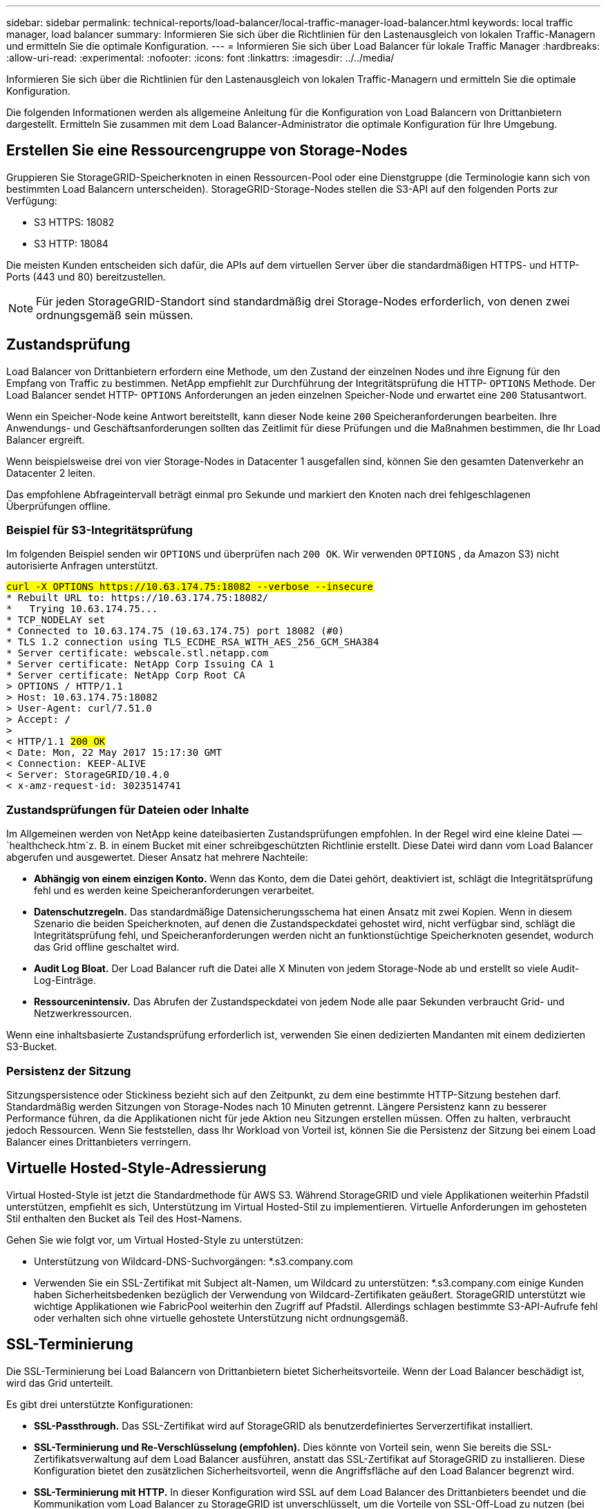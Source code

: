 ---
sidebar: sidebar 
permalink: technical-reports/load-balancer/local-traffic-manager-load-balancer.html 
keywords: local traffic manager, load balancer 
summary: Informieren Sie sich über die Richtlinien für den Lastenausgleich von lokalen Traffic-Managern und ermitteln Sie die optimale Konfiguration. 
---
= Informieren Sie sich über Load Balancer für lokale Traffic Manager
:hardbreaks:
:allow-uri-read: 
:experimental: 
:nofooter: 
:icons: font
:linkattrs: 
:imagesdir: ../../media/


[role="lead"]
Informieren Sie sich über die Richtlinien für den Lastenausgleich von lokalen Traffic-Managern und ermitteln Sie die optimale Konfiguration.

Die folgenden Informationen werden als allgemeine Anleitung für die Konfiguration von Load Balancern von Drittanbietern dargestellt. Ermitteln Sie zusammen mit dem Load Balancer-Administrator die optimale Konfiguration für Ihre Umgebung.



== Erstellen Sie eine Ressourcengruppe von Storage-Nodes

Gruppieren Sie StorageGRID-Speicherknoten in einen Ressourcen-Pool oder eine Dienstgruppe (die Terminologie kann sich von bestimmten Load Balancern unterscheiden). StorageGRID-Storage-Nodes stellen die S3-API auf den folgenden Ports zur Verfügung:

* S3 HTTPS: 18082
* S3 HTTP: 18084


Die meisten Kunden entscheiden sich dafür, die APIs auf dem virtuellen Server über die standardmäßigen HTTPS- und HTTP-Ports (443 und 80) bereitzustellen.


NOTE: Für jeden StorageGRID-Standort sind standardmäßig drei Storage-Nodes erforderlich, von denen zwei ordnungsgemäß sein müssen.



== Zustandsprüfung

Load Balancer von Drittanbietern erfordern eine Methode, um den Zustand der einzelnen Nodes und ihre Eignung für den Empfang von Traffic zu bestimmen. NetApp empfiehlt zur Durchführung der Integritätsprüfung die HTTP- `OPTIONS` Methode. Der Load Balancer sendet HTTP- `OPTIONS` Anforderungen an jeden einzelnen Speicher-Node und erwartet eine `200` Statusantwort.

Wenn ein Speicher-Node keine Antwort bereitstellt, kann dieser Node keine `200` Speicheranforderungen bearbeiten. Ihre Anwendungs- und Geschäftsanforderungen sollten das Zeitlimit für diese Prüfungen und die Maßnahmen bestimmen, die Ihr Load Balancer ergreift.

Wenn beispielsweise drei von vier Storage-Nodes in Datacenter 1 ausgefallen sind, können Sie den gesamten Datenverkehr an Datacenter 2 leiten.

Das empfohlene Abfrageintervall beträgt einmal pro Sekunde und markiert den Knoten nach drei fehlgeschlagenen Überprüfungen offline.



=== Beispiel für S3-Integritätsprüfung

Im folgenden Beispiel senden wir `OPTIONS` und überprüfen nach `200 OK`. Wir verwenden `OPTIONS` , da Amazon S3) nicht autorisierte Anfragen unterstützt.

[listing, subs="verbatim,quotes"]
----
##curl -X OPTIONS https://10.63.174.75:18082 --verbose --insecure##
* Rebuilt URL to: https://10.63.174.75:18082/
*   Trying 10.63.174.75...
* TCP_NODELAY set
* Connected to 10.63.174.75 (10.63.174.75) port 18082 (#0)
* TLS 1.2 connection using TLS_ECDHE_RSA_WITH_AES_256_GCM_SHA384
* Server certificate: webscale.stl.netapp.com
* Server certificate: NetApp Corp Issuing CA 1
* Server certificate: NetApp Corp Root CA
> OPTIONS / HTTP/1.1
> Host: 10.63.174.75:18082
> User-Agent: curl/7.51.0
> Accept: */*
>
< HTTP/1.1 ##200 OK##
< Date: Mon, 22 May 2017 15:17:30 GMT
< Connection: KEEP-ALIVE
< Server: StorageGRID/10.4.0
< x-amz-request-id: 3023514741
----


=== Zustandsprüfungen für Dateien oder Inhalte

Im Allgemeinen werden von NetApp keine dateibasierten Zustandsprüfungen empfohlen. In der Regel wird eine kleine Datei —`healthcheck.htm`z. B. in einem Bucket mit einer schreibgeschützten Richtlinie erstellt. Diese Datei wird dann vom Load Balancer abgerufen und ausgewertet. Dieser Ansatz hat mehrere Nachteile:

* *Abhängig von einem einzigen Konto.* Wenn das Konto, dem die Datei gehört, deaktiviert ist, schlägt die Integritätsprüfung fehl und es werden keine Speicheranforderungen verarbeitet.
* *Datenschutzregeln.* Das standardmäßige Datensicherungsschema hat einen Ansatz mit zwei Kopien. Wenn in diesem Szenario die beiden Speicherknoten, auf denen die Zustandspeckdatei gehostet wird, nicht verfügbar sind, schlägt die Integritätsprüfung fehl, und Speicheranforderungen werden nicht an funktionstüchtige Speicherknoten gesendet, wodurch das Grid offline geschaltet wird.
* *Audit Log Bloat.* Der Load Balancer ruft die Datei alle X Minuten von jedem Storage-Node ab und erstellt so viele Audit-Log-Einträge.
* *Ressourcenintensiv.* Das Abrufen der Zustandspeckdatei von jedem Node alle paar Sekunden verbraucht Grid- und Netzwerkressourcen.


Wenn eine inhaltsbasierte Zustandsprüfung erforderlich ist, verwenden Sie einen dedizierten Mandanten mit einem dedizierten S3-Bucket.



=== Persistenz der Sitzung

Sitzungspersistence oder Stickiness bezieht sich auf den Zeitpunkt, zu dem eine bestimmte HTTP-Sitzung bestehen darf. Standardmäßig werden Sitzungen von Storage-Nodes nach 10 Minuten getrennt. Längere Persistenz kann zu besserer Performance führen, da die Applikationen nicht für jede Aktion neu Sitzungen erstellen müssen. Offen zu halten, verbraucht jedoch Ressourcen. Wenn Sie feststellen, dass Ihr Workload von Vorteil ist, können Sie die Persistenz der Sitzung bei einem Load Balancer eines Drittanbieters verringern.



== Virtuelle Hosted-Style-Adressierung

Virtual Hosted-Style ist jetzt die Standardmethode für AWS S3. Während StorageGRID und viele Applikationen weiterhin Pfadstil unterstützen, empfiehlt es sich, Unterstützung im Virtual Hosted-Stil zu implementieren. Virtuelle Anforderungen im gehosteten Stil enthalten den Bucket als Teil des Host-Namens.

Gehen Sie wie folgt vor, um Virtual Hosted-Style zu unterstützen:

* Unterstützung von Wildcard-DNS-Suchvorgängen: *.s3.company.com
* Verwenden Sie ein SSL-Zertifikat mit Subject alt-Namen, um Wildcard zu unterstützen: *.s3.company.com einige Kunden haben Sicherheitsbedenken bezüglich der Verwendung von Wildcard-Zertifikaten geäußert. StorageGRID unterstützt wie wichtige Applikationen wie FabricPool weiterhin den Zugriff auf Pfadstil. Allerdings schlagen bestimmte S3-API-Aufrufe fehl oder verhalten sich ohne virtuelle gehostete Unterstützung nicht ordnungsgemäß.




== SSL-Terminierung

Die SSL-Terminierung bei Load Balancern von Drittanbietern bietet Sicherheitsvorteile. Wenn der Load Balancer beschädigt ist, wird das Grid unterteilt.

Es gibt drei unterstützte Konfigurationen:

* *SSL-Passthrough.* Das SSL-Zertifikat wird auf StorageGRID als benutzerdefiniertes Serverzertifikat installiert.
* *SSL-Terminierung und Re-Verschlüsselung (empfohlen).* Dies könnte von Vorteil sein, wenn Sie bereits die SSL-Zertifikatsverwaltung auf dem Load Balancer ausführen, anstatt das SSL-Zertifikat auf StorageGRID zu installieren. Diese Konfiguration bietet den zusätzlichen Sicherheitsvorteil, wenn die Angriffsfläche auf den Load Balancer begrenzt wird.
* *SSL-Terminierung mit HTTP.* In dieser Konfiguration wird SSL auf dem Load Balancer des Drittanbieters beendet und die Kommunikation vom Load Balancer zu StorageGRID ist unverschlüsselt, um die Vorteile von SSL-Off-Load zu nutzen (bei SSL-Bibliotheken, die in moderne Prozessoren integriert sind, ist dies nur ein begrenzter Vorteil).




== Konfiguration durchlaufen

Wenn Sie den Load Balancer für Passthrough konfigurieren möchten, müssen Sie das Zertifikat auf StorageGRID installieren. Gehen Sie zum Menü:Konfiguration[Serverzertifikate > Object Storage API Service Endpoints Server Certificate].



== IP-Sichtbarkeit des Quell-Clients

Mit StorageGRID 11.4 wurde das Konzept eines vertrauenswürdigen Load Balancers eines Drittanbieters eingeführt. Um die Client-Anwendungs-IP an StorageGRID weiterzuleiten, müssen Sie diese Funktion konfigurieren. Weitere Informationen finden Sie unter https://kb.netapp.com/Advice_and_Troubleshooting/Hybrid_Cloud_Infrastructure/StorageGRID/How_to_configure_StorageGRID_to_work_with_third-party_Layer_7_load_balancers["So konfigurieren Sie StorageGRID für die Verwendung mit Layer-7-Load-Balancern von Drittanbietern."^]

So aktivieren Sie den XFF-Header, um die IP-Adresse der Client-Anwendung anzuzeigen:

.Schritte
. Notieren Sie die Client-IP im Überwachungsprotokoll.
. Verwendung von `aws:SourceIp` S3-Bucket oder Gruppenrichtlinien




=== Strategien für die Lastverteilung

Die meisten Lastausgleichslösungen bieten mehrere Strategien für den Lastausgleich. Es folgen gängige Strategien:

* * Rundrobin.* Universelle Passform, jedoch mit wenigen Knoten und großen Transfers, die einzelne Knoten verstopfen
* *Geringste Verbindung.* Eignet sich für kleine und gemischte Objekt-Workloads, sodass die Verbindungen auf alle Nodes gleichmäßig verteilt werden.


Die Auswahl des Algorithmus wird mit einer wachsenden Anzahl von Storage-Nodes weniger wichtig.



=== Datenpfad

Alle Daten fließen über den Lastenausgleich des lokalen Traffic Managers. StorageGRID unterstützt kein direktes Server-Routing (DSR).



==== Überprüfen der Verteilung der Verbindungen

Um zu überprüfen, ob Ihre Methode die Last gleichmäßig auf die Storage-Nodes verteilt, überprüfen Sie die festgelegten Sitzungen auf jedem Node an einem bestimmten Standort:

* *UI-Methode.* Gehen Sie zum Menü:Support[Kennzahlen > S3-Übersicht > LDR HTTP-Sitzungen]
* *Metrics API.* Verwenden `storagegrid_http_sessions_incoming_currently_established`

